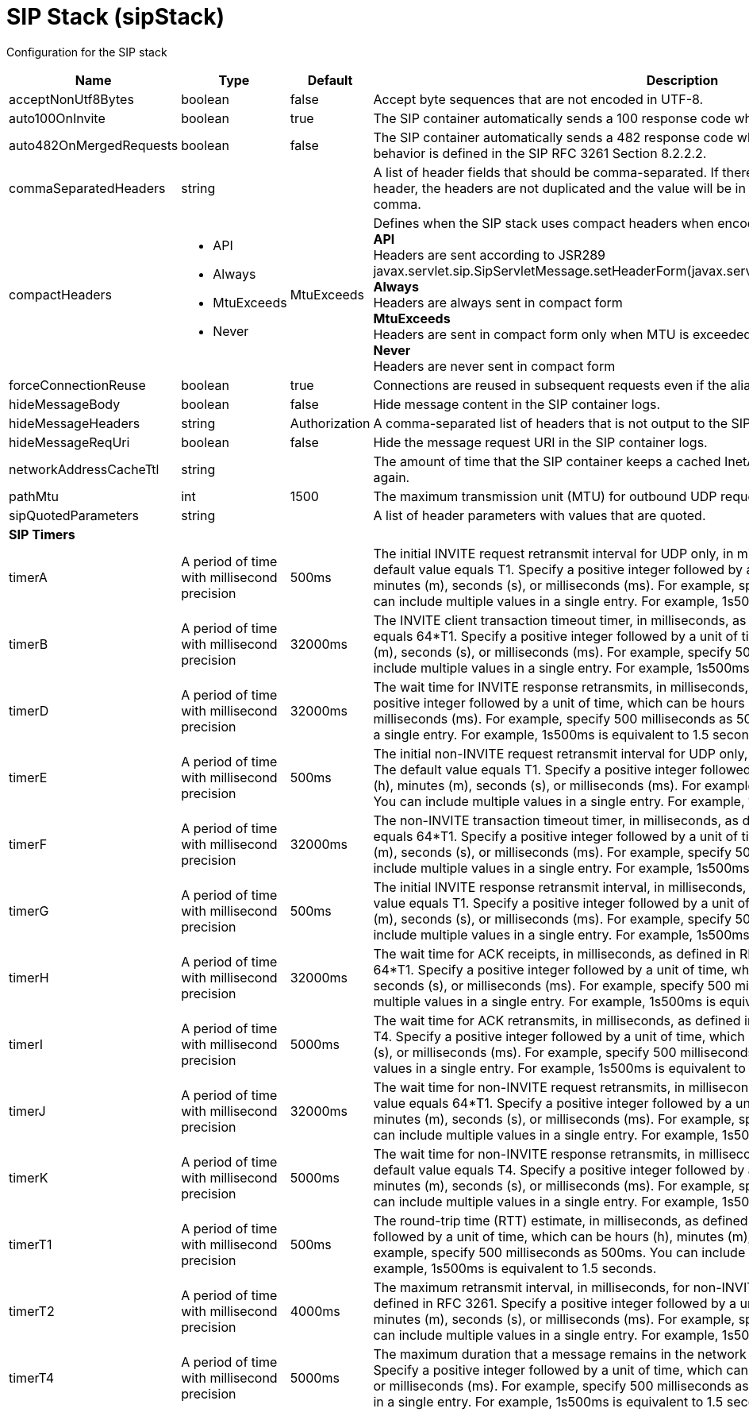 = +SIP Stack+ (+sipStack+)
:linkcss: 
:page-layout: config
:nofooter: 

+Configuration for the SIP stack+

[cols="a,a,a,a",width="100%"]
|===
|Name|Type|Default|Description

|+acceptNonUtf8Bytes+

|boolean

|+false+

|+Accept byte sequences that are not encoded in UTF-8.+

|+auto100OnInvite+

|boolean

|+true+

|+The SIP container automatically sends a 100 response code when an INVITE request is received.+

|+auto482OnMergedRequests+

|boolean

|+false+

|+The SIP container automatically sends a 482 response code when a merged request is received. This behavior is defined in the SIP RFC 3261 Section 8.2.2.2.+

|+commaSeparatedHeaders+

|string

|

|+A list of header fields that should be comma-separated. If there are multiple values of the same header, the headers are not duplicated and the value will be in the same header separated by a comma.+

|+compactHeaders+

|* +API+
* +Always+
* +MtuExceeds+
* +Never+


|+MtuExceeds+

|+Defines when the SIP stack uses compact headers when encoding a message.+ +
*+API+* +
+Headers are sent according to JSR289 javax.servlet.sip.SipServletMessage.setHeaderForm(javax.servlet.sip.SipServletMessage.HeaderForm)+ +
*+Always+* +
+Headers are always sent in compact form+ +
*+MtuExceeds+* +
+Headers are sent in compact form only when MTU is exceeded+ +
*+Never+* +
+Headers are never sent in compact form+

|+forceConnectionReuse+

|boolean

|+true+

|+Connections are reused in subsequent requests even if the alias parameter exists in the via header.+

|+hideMessageBody+

|boolean

|+false+

|+Hide message content in the SIP container logs.+

|+hideMessageHeaders+

|string

|+Authorization+

|+A comma-separated list of headers that is not output to the SIP container logs.+

|+hideMessageReqUri+

|boolean

|+false+

|+Hide the message request URI in the SIP container logs.+

|+networkAddressCacheTtl+

|string

|

|+The amount of time that the SIP container keeps a cached InetAddress entry and does not resolve it again.+

|+pathMtu+

|int

|+1500+

|+The maximum transmission unit (MTU) for outbound UDP requests, as defined in RFC 3261-18.1.1.+

|+sipQuotedParameters+

|string

|

|+A list of header parameters with values that are quoted.+

4+|*+SIP Timers+*

|+timerA+

|A period of time with millisecond precision

|+500ms+

|+The initial INVITE request retransmit interval for UDP only, in milliseconds, as defined in RFC 3261. The default value equals T1. Specify a positive integer followed by a unit of time, which can be hours (h), minutes (m), seconds (s), or milliseconds (ms). For example, specify 500 milliseconds as 500ms. You can include multiple values in a single entry. For example, 1s500ms is equivalent to 1.5 seconds.+

|+timerB+

|A period of time with millisecond precision

|+32000ms+

|+The INVITE client transaction timeout timer, in milliseconds, as defined in RFC 3261. The default value equals 64*T1. Specify a positive integer followed by a unit of time, which can be hours (h), minutes (m), seconds (s), or milliseconds (ms). For example, specify 500 milliseconds as 500ms. You can include multiple values in a single entry. For example, 1s500ms is equivalent to 1.5 seconds.+

|+timerD+

|A period of time with millisecond precision

|+32000ms+

|+The wait time for INVITE response retransmits, in milliseconds, as defined in RFC 3261. Specify a positive integer followed by a unit of time, which can be hours (h), minutes (m), seconds (s), or milliseconds (ms). For example, specify 500 milliseconds as 500ms. You can include multiple values in a single entry. For example, 1s500ms is equivalent to 1.5 seconds.+

|+timerE+

|A period of time with millisecond precision

|+500ms+

|+The initial non-INVITE request retransmit interval for UDP only, in milliseconds, as defined in RFC 3261. The default value equals T1. Specify a positive integer followed by a unit of time, which can be hours (h), minutes (m), seconds (s), or milliseconds (ms). For example, specify 500 milliseconds as 500ms. You can include multiple values in a single entry. For example, 1s500ms is equivalent to 1.5 seconds.+

|+timerF+

|A period of time with millisecond precision

|+32000ms+

|+The non-INVITE transaction timeout timer, in milliseconds, as defined in RFC 3261. The default value equals 64*T1. Specify a positive integer followed by a unit of time, which can be hours (h), minutes (m), seconds (s), or milliseconds (ms). For example, specify 500 milliseconds as 500ms. You can include multiple values in a single entry. For example, 1s500ms is equivalent to 1.5 seconds.+

|+timerG+

|A period of time with millisecond precision

|+500ms+

|+The initial INVITE response retransmit interval,  in milliseconds, as defined in RFC 3261. The default value equals T1. Specify a positive integer followed by a unit of time, which can be hours (h), minutes (m), seconds (s), or milliseconds (ms). For example, specify 500 milliseconds as 500ms. You can include multiple values in a single entry. For example, 1s500ms is equivalent to 1.5 seconds.+

|+timerH+

|A period of time with millisecond precision

|+32000ms+

|+The wait time for ACK receipts,  in milliseconds, as defined in RFC 3261. The default value equals 64*T1. Specify a positive integer followed by a unit of time, which can be hours (h), minutes (m), seconds (s), or milliseconds (ms). For example, specify 500 milliseconds as 500ms. You can include multiple values in a single entry. For example, 1s500ms is equivalent to 1.5 seconds.+

|+timerI+

|A period of time with millisecond precision

|+5000ms+

|+The wait time for ACK retransmits, in milliseconds, as defined in RFC 3261. The default value equals T4. Specify a positive integer followed by a unit of time, which can be hours (h), minutes (m), seconds (s), or milliseconds (ms). For example, specify 500 milliseconds as 500ms. You can include multiple values in a single entry. For example, 1s500ms is equivalent to 1.5 seconds.+

|+timerJ+

|A period of time with millisecond precision

|+32000ms+

|+The wait time for non-INVITE request retransmits, in milliseconds, as defined in RFC 3261. The default value equals 64*T1. Specify a positive integer followed by a unit of time, which can be hours (h), minutes (m), seconds (s), or milliseconds (ms). For example, specify 500 milliseconds as 500ms. You can include multiple values in a single entry. For example, 1s500ms is equivalent to 1.5 seconds.+

|+timerK+

|A period of time with millisecond precision

|+5000ms+

|+The wait time for non-INVITE response retransmits, in milliseconds, as defined in RFC 3261. The default value equals T4. Specify a positive integer followed by a unit of time, which can be hours (h), minutes (m), seconds (s), or milliseconds (ms). For example, specify 500 milliseconds as 500ms. You can include multiple values in a single entry. For example, 1s500ms is equivalent to 1.5 seconds.+

|+timerT1+

|A period of time with millisecond precision

|+500ms+

|+The round-trip time (RTT) estimate, in milliseconds, as defined in RFC 3261. Specify a positive integer followed by a unit of time, which can be hours (h), minutes (m), seconds (s), or milliseconds (ms). For example, specify 500 milliseconds as 500ms. You can include multiple values in a single entry. For example, 1s500ms is equivalent to 1.5 seconds.+

|+timerT2+

|A period of time with millisecond precision

|+4000ms+

|+The maximum retransmit interval, in milliseconds, for non-INVITE requests and INVITE responses, as defined in RFC 3261. Specify a positive integer followed by a unit of time, which can be hours (h), minutes (m), seconds (s), or milliseconds (ms). For example, specify 500 milliseconds as 500ms. You can include multiple values in a single entry. For example, 1s500ms is equivalent to 1.5 seconds.+

|+timerT4+

|A period of time with millisecond precision

|+5000ms+

|+The maximum duration that a message remains in the network in milliseconds, as defined in RFC 3261. Specify a positive integer followed by a unit of time, which can be hours (h), minutes (m), seconds (s), or milliseconds (ms). For example, specify 500 milliseconds as 500ms. You can include multiple values in a single entry. For example, 1s500ms is equivalent to 1.5 seconds.+
|===
